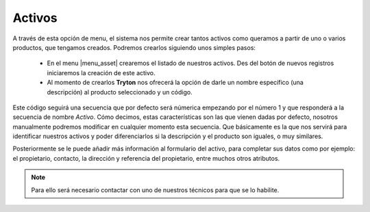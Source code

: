 
======= 
Activos
=======

A través de esta opción de menu, el sistema nos permite crear tantos activos 
como queramos a partir de uno o varios productos, que tengamos creados. 
Podremos crearlos siguiendo unos simples pasos:

 * En el menu |menu_asset| crearemos el listado de nuestros activos. Des del 
   botón de nuevos registros iniciaremos la creación de este activo.

 * Al momento de crearlos **Tryton** nos ofrecerá la opción de darle un nombre 
   específico (una descripción) al producto seleccionado y un código.

Este código seguirá una secuencia que por defecto será númerica empezando por 
el número 1 y que responderá a la secuencia de nombre *Activo*. Cómo decimos, 
estas características son las que vienen dadas por defecto, nosotros 
manualmente podremos modificar en cualquier momento esta secuencia. Que 
básicamente es la que nos servirá para identificar nuestros activos y poder 
diferenciarlos si la descripción y el producto son iguales, o muy similares.

Posteriormente se le puede añadir más información al formulario del activo, 
para completar sus datos como por ejemplo: el propietario, contacto, la 
dirección y referencia del propietario, entre muchos otros atributos. 

.. Note:: Para ello será necesario contactar con uno de nuestros técnicos para 
   que se lo habilite. 


.. |menu_asset| tryref:: asset.menu_asset/complete_name   
.. |asset| field:: asset.asset/name









